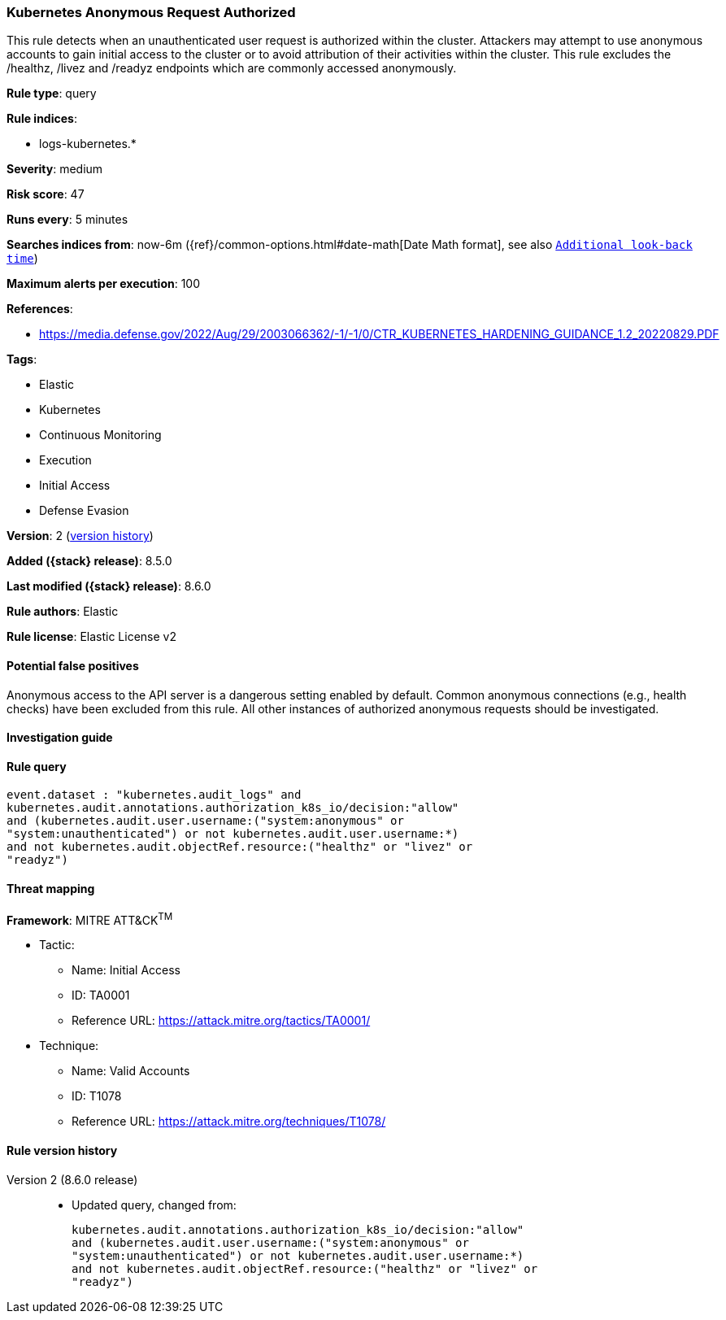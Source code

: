 [[kubernetes-anonymous-request-authorized]]
=== Kubernetes Anonymous Request Authorized

This rule detects when an unauthenticated user request is authorized within the cluster. Attackers may attempt to use anonymous accounts to gain initial access to the cluster or to avoid attribution of their activities within the cluster. This rule excludes the /healthz, /livez and /readyz endpoints which are commonly accessed anonymously.

*Rule type*: query

*Rule indices*:

* logs-kubernetes.*

*Severity*: medium

*Risk score*: 47

*Runs every*: 5 minutes

*Searches indices from*: now-6m ({ref}/common-options.html#date-math[Date Math format], see also <<rule-schedule, `Additional look-back time`>>)

*Maximum alerts per execution*: 100

*References*:

* https://media.defense.gov/2022/Aug/29/2003066362/-1/-1/0/CTR_KUBERNETES_HARDENING_GUIDANCE_1.2_20220829.PDF

*Tags*:

* Elastic
* Kubernetes
* Continuous Monitoring
* Execution
* Initial Access
* Defense Evasion

*Version*: 2 (<<kubernetes-anonymous-request-authorized-history, version history>>)

*Added ({stack} release)*: 8.5.0

*Last modified ({stack} release)*: 8.6.0

*Rule authors*: Elastic

*Rule license*: Elastic License v2

==== Potential false positives

Anonymous access to the API server is a dangerous setting enabled by default. Common anonymous connections (e.g., health checks) have been excluded from this rule. All other instances of authorized anonymous requests should be investigated.

==== Investigation guide


[source,markdown]
----------------------------------

----------------------------------


==== Rule query


[source,js]
----------------------------------
event.dataset : "kubernetes.audit_logs" and
kubernetes.audit.annotations.authorization_k8s_io/decision:"allow"
and (kubernetes.audit.user.username:("system:anonymous" or
"system:unauthenticated") or not kubernetes.audit.user.username:*)
and not kubernetes.audit.objectRef.resource:("healthz" or "livez" or
"readyz")
----------------------------------

==== Threat mapping

*Framework*: MITRE ATT&CK^TM^

* Tactic:
** Name: Initial Access
** ID: TA0001
** Reference URL: https://attack.mitre.org/tactics/TA0001/
* Technique:
** Name: Valid Accounts
** ID: T1078
** Reference URL: https://attack.mitre.org/techniques/T1078/

[[kubernetes-anonymous-request-authorized-history]]
==== Rule version history

Version 2 (8.6.0 release)::
* Updated query, changed from:
+
[source, js]
----------------------------------
kubernetes.audit.annotations.authorization_k8s_io/decision:"allow"
and (kubernetes.audit.user.username:("system:anonymous" or
"system:unauthenticated") or not kubernetes.audit.user.username:*)
and not kubernetes.audit.objectRef.resource:("healthz" or "livez" or
"readyz")
----------------------------------

